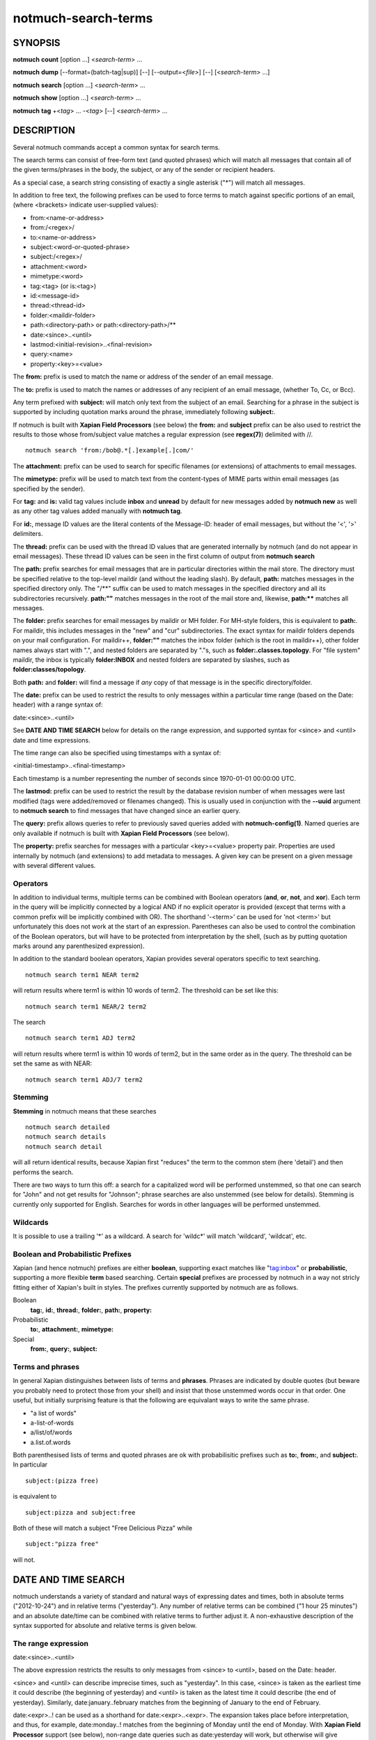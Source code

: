 ====================
notmuch-search-terms
====================

SYNOPSIS
========

**notmuch** **count** [option ...] <*search-term*> ...

**notmuch** **dump** [--format=(batch-tag|sup)] [--] [--output=<*file*>] [--] [<*search-term*> ...]

**notmuch** **search** [option ...] <*search-term*> ...

**notmuch** **show** [option ...] <*search-term*> ...

**notmuch** **tag** +<*tag*> ... -<*tag*> [--] <*search-term*> ...

DESCRIPTION
===========

Several notmuch commands accept a common syntax for search terms.

The search terms can consist of free-form text (and quoted phrases)
which will match all messages that contain all of the given
terms/phrases in the body, the subject, or any of the sender or
recipient headers.

As a special case, a search string consisting of exactly a single
asterisk ("\*") will match all messages.

In addition to free text, the following prefixes can be used to force
terms to match against specific portions of an email, (where <brackets>
indicate user-supplied values):

-  from:<name-or-address>

-  from:/<regex>/

-  to:<name-or-address>

-  subject:<word-or-quoted-phrase>

-  subject:/<regex>/

-  attachment:<word>

-  mimetype:<word>

-  tag:<tag> (or is:<tag>)

-  id:<message-id>

-  thread:<thread-id>

-  folder:<maildir-folder>

-  path:<directory-path> or path:<directory-path>/**

-  date:<since>..<until>

-  lastmod:<initial-revision>..<final-revision>

-  query:<name>

-  property:<key>=<value>

The **from:** prefix is used to match the name or address of the sender
of an email message.

The **to:** prefix is used to match the names or addresses of any
recipient of an email message, (whether To, Cc, or Bcc).

Any term prefixed with **subject:** will match only text from the
subject of an email. Searching for a phrase in the subject is supported
by including quotation marks around the phrase, immediately following
**subject:**.

If notmuch is built with **Xapian Field Processors** (see below) the
**from:** and **subject** prefix can be also used to restrict the
results to those whose from/subject value matches a regular expression
(see **regex(7)**) delimited with //.

::

   notmuch search 'from:/bob@.*[.]example[.]com/'

The **attachment:** prefix can be used to search for specific filenames
(or extensions) of attachments to email messages.

The **mimetype:** prefix will be used to match text from the
content-types of MIME parts within email messages (as specified by the
sender).

For **tag:** and **is:** valid tag values include **inbox** and
**unread** by default for new messages added by **notmuch new** as well
as any other tag values added manually with **notmuch tag**.

For **id:**, message ID values are the literal contents of the
Message-ID: header of email messages, but without the '<', '>'
delimiters.

The **thread:** prefix can be used with the thread ID values that are
generated internally by notmuch (and do not appear in email messages).
These thread ID values can be seen in the first column of output from
**notmuch search**

The **path:** prefix searches for email messages that are in
particular directories within the mail store. The directory must be
specified relative to the top-level maildir (and without the leading
slash). By default, **path:** matches messages in the specified
directory only. The "/\*\*" suffix can be used to match messages in
the specified directory and all its subdirectories recursively.
**path:""** matches messages in the root of the mail store and,
likewise, **path:\*\*** matches all messages.

The **folder:** prefix searches for email messages by maildir or MH
folder. For MH-style folders, this is equivalent to **path:**. For
maildir, this includes messages in the "new" and "cur"
subdirectories. The exact syntax for maildir folders depends on your
mail configuration. For maildir++, **folder:""** matches the inbox
folder (which is the root in maildir++), other folder names always
start with ".", and nested folders are separated by "."s, such as
**folder:.classes.topology**. For "file system" maildir, the inbox is
typically **folder:INBOX** and nested folders are separated by
slashes, such as **folder:classes/topology**.

Both **path:** and **folder:** will find a message if *any* copy of
that message is in the specific directory/folder.

The **date:** prefix can be used to restrict the results to only
messages within a particular time range (based on the Date: header) with
a range syntax of:

date:<since>..<until>

See **DATE AND TIME SEARCH** below for details on the range expression,
and supported syntax for <since> and <until> date and time expressions.

The time range can also be specified using timestamps with a syntax of:

<initial-timestamp>..<final-timestamp>

Each timestamp is a number representing the number of seconds since
1970-01-01 00:00:00 UTC.

The **lastmod:** prefix can be used to restrict the result by the
database revision number of when messages were last modified (tags
were added/removed or filenames changed).  This is usually used in
conjunction with the **--uuid** argument to **notmuch search**
to find messages that have changed since an earlier query.

The **query:** prefix allows queries to refer to previously saved
queries added with **notmuch-config(1)**. Named queries are only
available if notmuch is built with **Xapian Field Processors** (see
below).

The **property:** prefix searches for messages with a particular
<key>=<value> property pair. Properties are used internally by notmuch
(and extensions) to add metadata to messages. A given key can be
present on a given message with several different values.

Operators
---------

In addition to individual terms, multiple terms can be combined with
Boolean operators (**and**, **or**, **not**, and **xor**). Each term
in the query will be implicitly connected by a logical AND if no
explicit operator is provided (except that terms with a common prefix
will be implicitly combined with OR).  The shorthand '-<term>' can be
used for 'not <term>' but unfortunately this does not work at the
start of an expression.  Parentheses can also be used to control the
combination of the Boolean operators, but will have to be protected
from interpretation by the shell, (such as by putting quotation marks
around any parenthesized expression).

In addition to the standard boolean operators, Xapian provides several
operators specific to text searching.

::

        notmuch search term1 NEAR term2

will return results where term1 is within 10 words of term2. The
threshold can be set like this:

::

        notmuch search term1 NEAR/2 term2

The search

::

        notmuch search term1 ADJ term2

will return results where term1 is within 10 words of term2, but in the
same order as in the query. The threshold can be set the same as with
NEAR:

::

        notmuch search term1 ADJ/7 term2


Stemming
--------

**Stemming** in notmuch means that these searches

::

        notmuch search detailed
        notmuch search details
        notmuch search detail

will all return identical results, because Xapian first "reduces" the
term to the common stem (here 'detail') and then performs the search.

There are two ways to turn this off: a search for a capitalized word
will be performed unstemmed, so that one can search for "John" and not
get results for "Johnson"; phrase searches are also unstemmed (see
below for details).  Stemming is currently only supported for
English. Searches for words in other languages will be performed unstemmed.

Wildcards
---------

It is possible to use a trailing '\*' as a wildcard. A search for
'wildc\*' will match 'wildcard', 'wildcat', etc.


Boolean and Probabilistic Prefixes
----------------------------------

Xapian (and hence notmuch) prefixes are either **boolean**, supporting
exact matches like "tag:inbox" or **probabilistic**, supporting a more
flexible **term** based searching. Certain **special** prefixes are
processed by notmuch in a way not stricly fitting either of Xapian's
built in styles. The prefixes currently supported by notmuch are as
follows.

Boolean
   **tag:**, **id:**, **thread:**, **folder:**, **path:**, **property:**
Probabilistic
  **to:**, **attachment:**, **mimetype:**
Special
   **from:**, **query:**, **subject:**

Terms and phrases
-----------------

In general Xapian distinguishes between lists of terms and
**phrases**. Phrases are indicated by double quotes (but beware you
probably need to protect those from your shell) and insist that those
unstemmed words occur in that order. One useful, but initially
surprising feature is that the following are equivalant ways to write
the same phrase.

- "a list of words"
- a-list-of-words
- a/list/of/words
- a.list.of.words

Both parenthesised lists of terms and quoted phrases are ok with
probabilisitic prefixes such as **to:**, **from:**, and **subject:**. In particular

::

   subject:(pizza free)

is equivalent to

::

   subject:pizza and subject:free

Both of these will match a subject "Free Delicious Pizza" while

::

   subject:"pizza free"

will not.

DATE AND TIME SEARCH
====================

notmuch understands a variety of standard and natural ways of expressing
dates and times, both in absolute terms ("2012-10-24") and in relative
terms ("yesterday"). Any number of relative terms can be combined ("1
hour 25 minutes") and an absolute date/time can be combined with
relative terms to further adjust it. A non-exhaustive description of the
syntax supported for absolute and relative terms is given below.

The range expression
--------------------

date:<since>..<until>

The above expression restricts the results to only messages from <since>
to <until>, based on the Date: header.

<since> and <until> can describe imprecise times, such as "yesterday".
In this case, <since> is taken as the earliest time it could describe
(the beginning of yesterday) and <until> is taken as the latest time it
could describe (the end of yesterday). Similarly, date:january..february
matches from the beginning of January to the end of February.

date:<expr>..! can be used as a shorthand for date:<expr>..<expr>. The
expansion takes place before interpretation, and thus, for example,
date:monday..! matches from the beginning of Monday until the end of
Monday.
With **Xapian Field Processor** support (see below), non-range
date queries such as date:yesterday will work, but otherwise
will give unexpected results; if in doubt use date:yesterday..!

Currently, we do not support spaces in range expressions. You can
replace the spaces with '\_', or (in most cases) '-', or (in some cases)
leave the spaces out altogether. Examples in this man page use spaces
for clarity.

Open-ended ranges are supported (since Xapian 1.2.1), i.e. it's possible
to specify date:..<until> or date:<since>.. to not limit the start or
end time, respectively. Pre-1.2.1 Xapian does not report an error on
open ended ranges, but it does not work as expected either.

Relative date and time
----------------------

[N\|number]
(years\|months\|weeks\|days\|hours\|hrs\|minutes\|mins\|seconds\|secs)
[...]

All refer to past, can be repeated and will be accumulated.

Units can be abbreviated to any length, with the otherwise ambiguous
single m being m for minutes and M for months.

Number can also be written out one, two, ..., ten, dozen, hundred.
Additionally, the unit may be preceded by "last" or "this" (e.g., "last
week" or "this month").

When combined with absolute date and time, the relative date and time
specification will be relative from the specified absolute date and
time.

Examples: 5M2d, two weeks

Supported absolute time formats
-------------------------------

-  H[H]:MM[:SS] [(am\|a.m.\|pm\|p.m.)]

-  H[H] (am\|a.m.\|pm\|p.m.)

-  HHMMSS

-  now

-  noon

-  midnight

-  Examples: 17:05, 5pm

Supported absolute date formats
-------------------------------

-  YYYY-MM[-DD]

-  DD-MM[-[YY]YY]

-  MM-YYYY

-  M[M]/D[D][/[YY]YY]

-  M[M]/YYYY

-  D[D].M[M][.[YY]YY]

-  D[D][(st\|nd\|rd\|th)] Mon[thname] [YYYY]

-  Mon[thname] D[D][(st\|nd\|rd\|th)] [YYYY]

-  Wee[kday]

Month names can be abbreviated at three or more characters.

Weekday names can be abbreviated at three or more characters.

Examples: 2012-07-31, 31-07-2012, 7/31/2012, August 3

Time zones
----------

-  (+\|-)HH:MM

-  (+\|-)HH[MM]

Some time zone codes, e.g. UTC, EET.

XAPIAN FIELD PROCESSORS
=======================

Certain optional features of the notmuch query processor rely on the
presence of the Xapian field processor API. You can determine if your
notmuch was built against a sufficiently recent version of Xapian by running

::

  % notmuch config get built_with.field_processor

Currently the following features require field processor support:

- non-range date queries, e.g. "date:today"
- named queries e.g. "query:my_special_query"
- regular expression searches, e.g. "subject:/^\\[SPAM\\]/"

SEE ALSO
========

**notmuch(1)**, **notmuch-config(1)**, **notmuch-count(1)**,
**notmuch-dump(1)**, **notmuch-hooks(5)**, **notmuch-insert(1)**,
**notmuch-new(1)**, **notmuch-reply(1)**, **notmuch-restore(1)**,
**notmuch-search(1)**, **notmuch-show(1)**, **notmuch-tag(1)**

